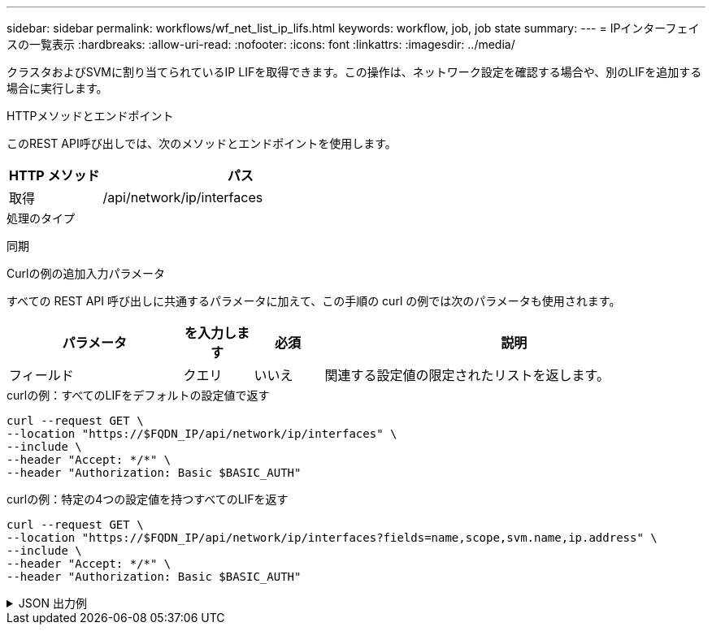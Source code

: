 ---
sidebar: sidebar 
permalink: workflows/wf_net_list_ip_lifs.html 
keywords: workflow, job, job state 
summary:  
---
= IPインターフェイスの一覧表示
:hardbreaks:
:allow-uri-read: 
:nofooter: 
:icons: font
:linkattrs: 
:imagesdir: ../media/


[role="lead"]
クラスタおよびSVMに割り当てられているIP LIFを取得できます。この操作は、ネットワーク設定を確認する場合や、別のLIFを追加する場合に実行します。

.HTTPメソッドとエンドポイント
このREST API呼び出しでは、次のメソッドとエンドポイントを使用します。

[cols="25,75"]
|===
| HTTP メソッド | パス 


| 取得 | /api/network/ip/interfaces 
|===
.処理のタイプ
同期

.Curlの例の追加入力パラメータ
すべての REST API 呼び出しに共通するパラメータに加えて、この手順の curl の例では次のパラメータも使用されます。

[cols="25,10,10,55"]
|===
| パラメータ | を入力します | 必須 | 説明 


| フィールド | クエリ | いいえ | 関連する設定値の限定されたリストを返します。 
|===
.curlの例：すべてのLIFをデフォルトの設定値で返す
[source, curl]
----
curl --request GET \
--location "https://$FQDN_IP/api/network/ip/interfaces" \
--include \
--header "Accept: */*" \
--header "Authorization: Basic $BASIC_AUTH"
----
.curlの例：特定の4つの設定値を持つすべてのLIFを返す
[source, curl]
----
curl --request GET \
--location "https://$FQDN_IP/api/network/ip/interfaces?fields=name,scope,svm.name,ip.address" \
--include \
--header "Accept: */*" \
--header "Authorization: Basic $BASIC_AUTH"
----
.JSON 出力例
[%collapsible]
====
[listing]
----
{
  "records": [
    {
      "uuid": "5ded9e38-999e-11ee-acad-005056ae6bd8",
      "name": "sti214-vsim-sr027o_mgmt1",
      "ip": {
        "address": "172.29.151.116"
      },
      "scope": "cluster",
      "_links": {
        "self": {
          "href": "/api/network/ip/interfaces/5ded9e38-999e-11ee-acad-005056ae6bd8"
        }
      }
    },
    {
      "uuid": "bb03c162-999e-11ee-acad-005056ae6bd8",
      "name": "cluster_mgmt",
      "ip": {
        "address": "172.29.186.156"
      },
      "scope": "cluster",
      "_links": {
        "self": {
          "href": "/api/network/ip/interfaces/bb03c162-999e-11ee-acad-005056ae6bd8"
        }
      }
    },
    {
      "uuid": "c5ffbd03-999e-11ee-acad-005056ae6bd8",
      "name": "sti214-vsim-sr027o_data1",
      "ip": {
        "address": "172.29.186.150"
      },
      "scope": "svm",
      "svm": {
        "name": "vs0"
      },
      "_links": {
        "self": {
          "href": "/api/network/ip/interfaces/c5ffbd03-999e-11ee-acad-005056ae6bd8"
        }
      }
    },
    {
      "uuid": "c6612abe-999e-11ee-acad-005056ae6bd8",
      "name": "sti214-vsim-sr027o_data2",
      "ip": {
        "address": "172.29.186.151"
      },
      "scope": "svm",
      "svm": {
        "name": "vs0"
      },
      "_links": {
        "self": {
          "href": "/api/network/ip/interfaces/c6612abe-999e-11ee-acad-005056ae6bd8"
        }
      }
    },
    {
      "uuid": "c6b21b94-999e-11ee-acad-005056ae6bd8",
      "name": "sti214-vsim-sr027o_data3",
      "ip": {
        "address": "172.29.186.152"
      },
      "scope": "svm",
      "svm": {
        "name": "vs0"
      },
      "_links": {
        "self": {
          "href": "/api/network/ip/interfaces/c6b21b94-999e-11ee-acad-005056ae6bd8"
        }
      }
    },
    {
      "uuid": "c7025322-999e-11ee-acad-005056ae6bd8",
      "name": "sti214-vsim-sr027o_data4",
      "ip": {
        "address": "172.29.186.153"
      },
      "scope": "svm",
      "svm": {
        "name": "vs0"
      },
      "_links": {
        "self": {
          "href": "/api/network/ip/interfaces/c7025322-999e-11ee-acad-005056ae6bd8"
        }
      }
    },
    {
      "uuid": "c752cc66-999e-11ee-acad-005056ae6bd8",
      "name": "sti214-vsim-sr027o_data5",
      "ip": {
        "address": "172.29.186.154"
      },
      "scope": "svm",
      "svm": {
        "name": "vs0"
      },
      "_links": {
        "self": {
          "href": "/api/network/ip/interfaces/c752cc66-999e-11ee-acad-005056ae6bd8"
        }
      }
    },
    {
      "uuid": "c7a03719-999e-11ee-acad-005056ae6bd8",
      "name": "sti214-vsim-sr027o_data6",
      "ip": {
        "address": "172.29.186.155"
      },
      "scope": "svm",
      "svm": {
        "name": "vs0"
      },
      "_links": {
        "self": {
          "href": "/api/network/ip/interfaces/c7a03719-999e-11ee-acad-005056ae6bd8"
        }
      }
    },
    {
      "uuid": "ccd4c59c-999e-11ee-acad-005056ae6bd8",
      "name": "sti214-vsim-sr027o_data4_inet6",
      "ip": {
        "address": "fd20:8b1e:b255:300f::ac5"
      },
      "scope": "svm",
      "svm": {
        "name": "vs0"
      },
      "_links": {
        "self": {
          "href": "/api/network/ip/interfaces/ccd4c59c-999e-11ee-acad-005056ae6bd8"
        }
      }
    },
    {
      "uuid": "d9144c30-999e-11ee-acad-005056ae6bd8",
      "name": "sti214-vsim-sr027o_data6_inet6",
      "ip": {
        "address": "fd20:8b1e:b255:300f::ac7"
      },
      "scope": "svm",
      "svm": {
        "name": "vs0"
      },
      "_links": {
        "self": {
          "href": "/api/network/ip/interfaces/d9144c30-999e-11ee-acad-005056ae6bd8"
        }
      }
    },
    {
      "uuid": "d961c13b-999e-11ee-acad-005056ae6bd8",
      "name": "sti214-vsim-sr027o_data1_inet6",
      "ip": {
        "address": "fd20:8b1e:b255:300f::ac2"
      },
      "scope": "svm",
      "svm": {
        "name": "vs0"
      },
      "_links": {
        "self": {
          "href": "/api/network/ip/interfaces/d961c13b-999e-11ee-acad-005056ae6bd8"
        }
      }
    },
    {
      "uuid": "d9ac8d6a-999e-11ee-acad-005056ae6bd8",
      "name": "sti214-vsim-sr027o_data5_inet6",
      "ip": {
        "address": "fd20:8b1e:b255:300f::ac6"
      },
      "scope": "svm",
      "svm": {
        "name": "vs0"
      },
      "_links": {
        "self": {
          "href": "/api/network/ip/interfaces/d9ac8d6a-999e-11ee-acad-005056ae6bd8"
        }
      }
    },
    {
      "uuid": "d9fce1a3-999e-11ee-acad-005056ae6bd8",
      "name": "sti214-vsim-sr027o_data2_inet6",
      "ip": {
        "address": "fd20:8b1e:b255:300f::ac3"
      },
      "scope": "svm",
      "svm": {
        "name": "vs0"
      },
      "_links": {
        "self": {
          "href": "/api/network/ip/interfaces/d9fce1a3-999e-11ee-acad-005056ae6bd8"
        }
      }
    },
    {
      "uuid": "da4995a0-999e-11ee-acad-005056ae6bd8",
      "name": "sti214-vsim-sr027o_data3_inet6",
      "ip": {
        "address": "fd20:8b1e:b255:300f::ac4"
      },
      "scope": "svm",
      "svm": {
        "name": "vs0"
      },
      "_links": {
        "self": {
          "href": "/api/network/ip/interfaces/da4995a0-999e-11ee-acad-005056ae6bd8"
        }
      }
    },
    {
      "uuid": "da9e7afd-999e-11ee-acad-005056ae6bd8",
      "name": "sti214-vsim-sr027o_cluster_mgmt_inet6",
      "ip": {
        "address": "fd20:8b1e:b255:300f::ac8"
      },
      "scope": "cluster",
      "_links": {
        "self": {
          "href": "/api/network/ip/interfaces/da9e7afd-999e-11ee-acad-005056ae6bd8"
        }
      }
    },
    {
      "uuid": "e6db58b4-999e-11ee-acad-005056ae6bd8",
      "name": "sti214-vsim-sr027o_mgmt1_inet6",
      "ip": {
        "address": "fd20:8b1e:b255:3008::1a0"
      },
      "scope": "cluster",
      "_links": {
        "self": {
          "href": "/api/network/ip/interfaces/e6db58b4-999e-11ee-acad-005056ae6bd8"
        }
      }
    }
  ],
  "num_records": 16,
  "_links": {
    "self": {
      "href": "/api/network/ip/interfaces?fields=name,scope,svm.name,ip.address"
    }
  }
}
----
====